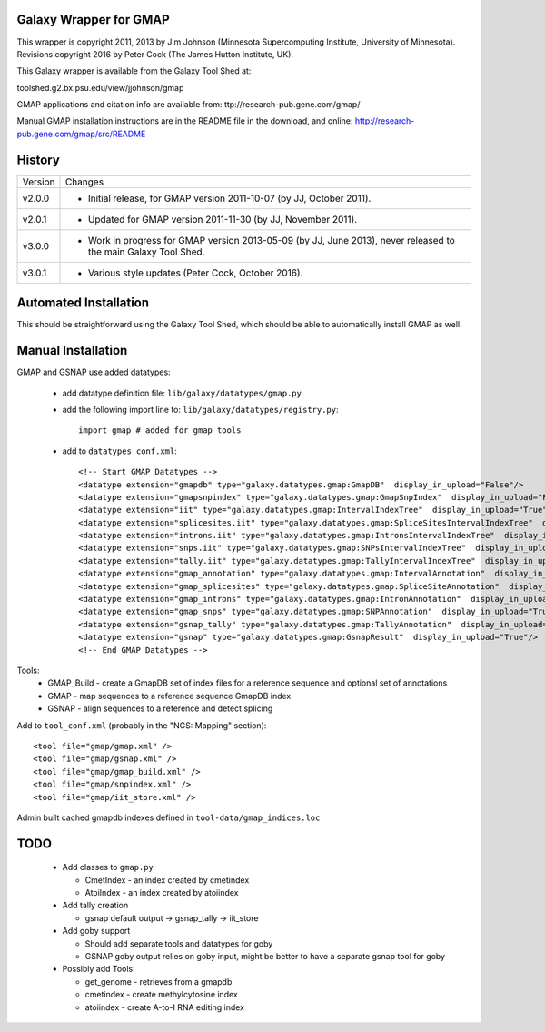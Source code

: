 Galaxy Wrapper for GMAP
=======================

This wrapper is copyright 2011, 2013 by Jim Johnson (Minnesota Supercomputing
Institute, University of Minnesota).
Revisions copyright 2016 by Peter Cock (The James Hutton Institute, UK).

This Galaxy wrapper is available from the Galaxy Tool Shed at:

toolshed.g2.bx.psu.edu/view/jjohnson/gmap

GMAP applications and citation info are available from:
ttp://research-pub.gene.com/gmap/

Manual GMAP installation instructions are in the README file in the download,
and online: http://research-pub.gene.com/gmap/src/README


History
=======

======= ======================================================================
Version Changes
------- ----------------------------------------------------------------------
v2.0.0  - Initial release, for GMAP version 2011-10-07 (by JJ, October 2011).
v2.0.1  - Updated for GMAP version 2011-11-30 (by JJ, November 2011).
v3.0.0  - Work in progress for GMAP version 2013-05-09 (by JJ, June 2013),
          never released to the main Galaxy Tool Shed.
v3.0.1  - Various style updates (Peter Cock, October 2016).
======= ======================================================================


Automated Installation
======================

This should be straightforward using the Galaxy Tool Shed, which should be
able to automatically install GMAP as well.



Manual Installation
===================

GMAP and  GSNAP use added datatypes:

 -  add datatype definition file: ``lib/galaxy/datatypes/gmap.py``

 -  add the following import line to:  ``lib/galaxy/datatypes/registry.py``::
  
        import gmap # added for gmap tools

 -  add to ``datatypes_conf.xml``::

        <!-- Start GMAP Datatypes -->
        <datatype extension="gmapdb" type="galaxy.datatypes.gmap:GmapDB"  display_in_upload="False"/>
        <datatype extension="gmapsnpindex" type="galaxy.datatypes.gmap:GmapSnpIndex"  display_in_upload="False"/>
        <datatype extension="iit" type="galaxy.datatypes.gmap:IntervalIndexTree"  display_in_upload="True"/>
        <datatype extension="splicesites.iit" type="galaxy.datatypes.gmap:SpliceSitesIntervalIndexTree"  display_in_upload="True"/>
        <datatype extension="introns.iit" type="galaxy.datatypes.gmap:IntronsIntervalIndexTree"  display_in_upload="True"/>
        <datatype extension="snps.iit" type="galaxy.datatypes.gmap:SNPsIntervalIndexTree"  display_in_upload="True"/>
        <datatype extension="tally.iit" type="galaxy.datatypes.gmap:TallyIntervalIndexTree"  display_in_upload="True"/>
        <datatype extension="gmap_annotation" type="galaxy.datatypes.gmap:IntervalAnnotation"  display_in_upload="False"/>
        <datatype extension="gmap_splicesites" type="galaxy.datatypes.gmap:SpliceSiteAnnotation"  display_in_upload="True"/>
        <datatype extension="gmap_introns" type="galaxy.datatypes.gmap:IntronAnnotation"  display_in_upload="True"/>
        <datatype extension="gmap_snps" type="galaxy.datatypes.gmap:SNPAnnotation"  display_in_upload="True"/>
        <datatype extension="gsnap_tally" type="galaxy.datatypes.gmap:TallyAnnotation"  display_in_upload="True"/>
        <datatype extension="gsnap" type="galaxy.datatypes.gmap:GsnapResult"  display_in_upload="True"/>
        <!-- End GMAP Datatypes -->

Tools:
 - GMAP_Build - create a GmapDB set of index files for a reference sequence and optional set of annotations
 - GMAP - map sequences to a reference sequence GmapDB index
 - GSNAP - align sequences to a reference and detect splicing

Add to ``tool_conf.xml`` (probably in the "NGS: Mapping" section)::

   <tool file="gmap/gmap.xml" />
   <tool file="gmap/gsnap.xml" />
   <tool file="gmap/gmap_build.xml" />
   <tool file="gmap/snpindex.xml" />
   <tool file="gmap/iit_store.xml" />

Admin built cached gmapdb indexes defined in ``tool-data/gmap_indices.loc``


TODO
====

 - Add classes to ``gmap.py``

   - CmetIndex - an index created by cmetindex
   - AtoiIndex - an index created by atoiindex

 - Add tally creation

   - gsnap default output -> gsnap_tally -> iit_store

 - Add goby support

   - Should add separate tools and datatypes for goby
   - GSNAP goby output relies on goby input, might be better to have a separate gsnap tool for goby

 - Possibly add Tools:

   - get_genome - retrieves from a gmapdb
   - cmetindex - create methylcytosine index
   - atoiindex - create  A-to-I RNA editing index

